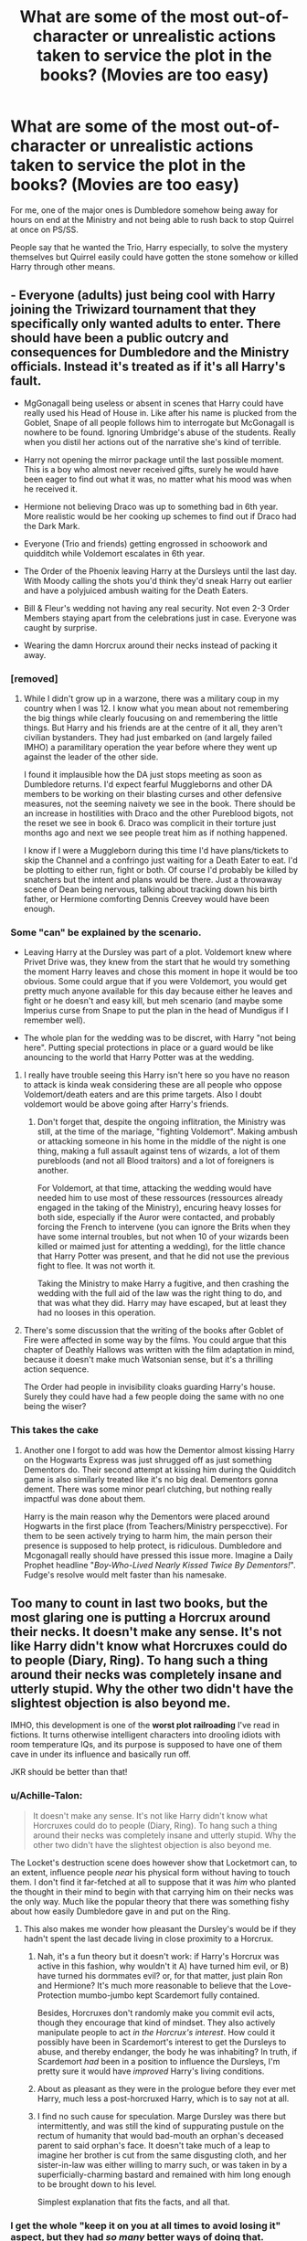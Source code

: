 #+TITLE: What are some of the most out-of-character or unrealistic actions taken to service the plot in the books? (Movies are too easy)

* What are some of the most out-of-character or unrealistic actions taken to service the plot in the books? (Movies are too easy)
:PROPERTIES:
:Score: 25
:DateUnix: 1554135500.0
:DateShort: 2019-Apr-01
:FlairText: Discussion
:END:
For me, one of the major ones is Dumbledore somehow being away for hours on end at the Ministry and not being able to rush back to stop Quirrel at once on PS/SS.

People say that he wanted the Trio, Harry especially, to solve the mystery themselves but Quirrel easily could have gotten the stone somehow or killed Harry through other means.


** - Everyone (adults) just being cool with Harry joining the Triwizard tournament that they specifically only wanted adults to enter. There should have been a public outcry and consequences for Dumbledore and the Ministry officials. Instead it's treated as if it's all Harry's fault.

- MgGonagall being useless or absent in scenes that Harry could have really used his Head of House in. Like after his name is plucked from the Goblet, Snape of all people follows him to interrogate but McGonagall is nowhere to be found. Ignoring Umbridge's abuse of the students. Really when you distil her actions out of the narrative she's kind of terrible.

- Harry not opening the mirror package until the last possible moment. This is a boy who almost never received gifts, surely he would have been eager to find out what it was, no matter what his mood was when he received it.

- Hermione not believing Draco was up to something bad in 6th year. More realistic would be her cooking up schemes to find out if Draco had the Dark Mark.

- Everyone (Trio and friends) getting engrossed in schoowork and quidditch while Voldemort escalates in 6th year.

- The Order of the Phoenix leaving Harry at the Dursleys until the last day. With Moody calling the shots you'd think they'd sneak Harry out earlier and have a polyjuiced ambush waiting for the Death Eaters.

- Bill & Fleur's wedding not having any real security. Not even 2-3 Order Members staying apart from the celebrations just in case. Everyone was caught by surprise.

- Wearing the damn Horcrux around their necks instead of packing it away.
:PROPERTIES:
:Author: hamoboy
:Score: 34
:DateUnix: 1554152632.0
:DateShort: 2019-Apr-02
:END:

*** [removed]
:PROPERTIES:
:Score: 16
:DateUnix: 1554160143.0
:DateShort: 2019-Apr-02
:END:

**** While I didn't grow up in a warzone, there was a military coup in my country when I was 12. I know what you mean about not remembering the big things while clearly foucusing on and remembering the little things. But Harry and his friends are at the centre of it all, they aren't civilian bystanders. They had just embarked on (and largely failed IMHO) a paramilitary operation the year before where they went up against the leader of the other side.

I found it implausible how the DA just stops meeting as soon as Dumbledore returns. I'd expect fearful Muggleborns and other DA members to be working on their blasting curses and other defensive measures, not the seeming naivety we see in the book. There should be an increase in hostilities with Draco and the other Pureblood bigots, not the reset we see in book 6. Draco was complicit in their torture just months ago and next we see people treat him as if nothing happened.

I know if I were a Muggleborn during this time I'd have plans/tickets to skip the Channel and a confringo just waiting for a Death Eater to eat. I'd be plotting to either run, fight or both. Of course I'd probably be killed by snatchers but the intent and plans would be there. Just a throwaway scene of Dean being nervous, talking about tracking down his birth father, or Hermione comforting Dennis Creevey would have been enough.
:PROPERTIES:
:Author: hamoboy
:Score: 15
:DateUnix: 1554161019.0
:DateShort: 2019-Apr-02
:END:


*** Some "can" be explained by the scenario.

- Leaving Harry at the Dursley was part of a plot. Voldemort knew where Privet Drive was, they knew from the start that he would try something the moment Harry leaves and chose this moment in hope it would be too obvious. Some could argue that if you were Voldemort, you would get pretty much anyone available for this day because either he leaves and fight or he doesn't and easy kill, but meh scenario (and maybe some Imperius curse from Snape to put the plan in the head of Mundigus if I remember well).

- The whole plan for the wedding was to be discret, with Harry "not being here". Putting special protections in place or a guard would be like anouncing to the world that Harry Potter was at the wedding.
:PROPERTIES:
:Author: PlusMortgage
:Score: 2
:DateUnix: 1554162056.0
:DateShort: 2019-Apr-02
:END:

**** I really have trouble seeing this Harry isn't here so you have no reason to attack is kinda weak considering these are all people who oppose Voldemort/death eaters and are this prime targets. Also I doubt voldemort would be above going after Harry's friends.
:PROPERTIES:
:Author: Garanar
:Score: 12
:DateUnix: 1554165748.0
:DateShort: 2019-Apr-02
:END:

***** Don't forget that, despite the ongoing inflitration, the Ministry was still, at the time of the mariage, "fighting Voldemort". Making ambush or attacking someone in his home in the middle of the night is one thing, making a full assault against tens of wizards, a lot of them purebloods (and not all Blood traitors) and a lot of foreigners is another.

For Voldemort, at that time, attacking the wedding would have needed him to use most of these ressources (ressources already engaged in the taking of the Ministry), encuring heavy losses for both side, especially if the Auror were contacted, and probably forcing the French to intervene (you can ignore the Brits when they have some internal troubles, but not when 10 of your wizards been killed or maimed just for attenting a wedding), for the little chance that Harry Potter was present, and that he did not use the previous fight to flee. It was not worth it.

Taking the Ministry to make Harry a fugitive, and then crashing the wedding with the full aid of the law was the right thing to do, and that was what they did. Harry may have escaped, but at least they had no looses in this operation.
:PROPERTIES:
:Author: PlusMortgage
:Score: 2
:DateUnix: 1554169811.0
:DateShort: 2019-Apr-02
:END:


**** There's some discussion that the writing of the books after Goblet of Fire were affected in some way by the films. You could argue that this chapter of Deathly Hallows was written with the film adaptation in mind, because it doesn't make much Watsonian sense, but it's a thrilling action sequence.

The Order had people in invisibility cloaks guarding Harry's house. Surely they could have had a few people doing the same with no one being the wiser?
:PROPERTIES:
:Author: hamoboy
:Score: 3
:DateUnix: 1554235890.0
:DateShort: 2019-Apr-03
:END:


*** This takes the cake
:PROPERTIES:
:Score: 1
:DateUnix: 1554241863.0
:DateShort: 2019-Apr-03
:END:

**** Another one I forgot to add was how the Dementor almost kissing Harry on the Hogwarts Express was just shrugged off as just something Dementors do. Their second attempt at kissing him during the Quidditch game is also similarly treated like it's no big deal. Dementors gonna dement. There was some minor pearl clutching, but nothing really impactful was done about them.

Harry is the main reason why the Dementors were placed around Hogwarts in the first place (from Teachers/Ministry perspecctive). For them to be seen actively trying to harm him, the main person their presence is supposed to help protect, is ridiculous. Dumbledore and Mcgonagall really should have pressed this issue more. Imagine a Daily Prophet headline "/Boy-Who-Lived Nearly Kissed Twice By Dementors!/". Fudge's resolve would melt faster than his namesake.
:PROPERTIES:
:Author: hamoboy
:Score: 4
:DateUnix: 1554246970.0
:DateShort: 2019-Apr-03
:END:


** Too many to count in last two books, but the most glaring one is putting a Horcrux around their necks. It doesn't make any sense. It's not like Harry didn't know what Horcruxes could do to people (Diary, Ring). To hang such a thing around their necks was completely insane and utterly stupid. Why the other two didn't have the slightest objection is also beyond me.

IMHO, this development is one of the *worst plot railroading* I've read in fictions. It turns otherwise intelligent characters into drooling idiots with room temperature IQs, and its purpose is supposed to have one of them cave in under its influence and basically run off.

JKR should be better than that!
:PROPERTIES:
:Author: InquisitorCOC
:Score: 27
:DateUnix: 1554139981.0
:DateShort: 2019-Apr-01
:END:

*** u/Achille-Talon:
#+begin_quote
  It doesn't make any sense. It's not like Harry didn't know what Horcruxes could do to people (Diary, Ring). To hang such a thing around their necks was completely insane and utterly stupid. Why the other two didn't have the slightest objection is also beyond me.
#+end_quote

The Locket's destruction scene does however show that Locketmort can, to an extent, influence people /near/ his physical form without having to touch them. I don't find it far-fetched at all to suppose that it was /him/ who planted the thought in their mind to begin with that carrying him on their necks was the only way. Much like the popular theory that there was something fishy about how easily Dumbledore gave in and put on the Ring.
:PROPERTIES:
:Author: Achille-Talon
:Score: 15
:DateUnix: 1554141034.0
:DateShort: 2019-Apr-01
:END:

**** This also makes me wonder how pleasant the Dursley's would be if they hadn't spent the last decade living in close proximity to a Horcrux.
:PROPERTIES:
:Author: streakermaximus
:Score: 1
:DateUnix: 1554146587.0
:DateShort: 2019-Apr-01
:END:

***** Nah, it's a fun theory but it doesn't work: if Harry's Horcrux was active in this fashion, why wouldn't it A) have turned him evil, or B) have turned his dormmates evil? or, for that matter, just plain Ron and Hermione? It's much more reasonable to believe that the Love-Protection mumbo-jumbo kept Scardemort fully contained.

Besides, Horcruxes don't randomly make you commit evil acts, though they encourage that kind of mindset. They also actively manipulate people to act /in the Horcrux's interest/. How could it possibly have been in Scardemort's interest to get the Dursleys to abuse, and thereby endanger, the body he was inhabiting? In truth, if Scardemort /had/ been in a position to influence the Dursleys, I'm pretty sure it would have /improved/ Harry's living conditions.
:PROPERTIES:
:Author: Achille-Talon
:Score: 21
:DateUnix: 1554148573.0
:DateShort: 2019-Apr-02
:END:


***** About as pleasant as they were in the prologue before they ever met Harry, much less a post-horcruxed Harry, which is to say not at all.
:PROPERTIES:
:Author: DeliSoupItExplodes
:Score: 14
:DateUnix: 1554149787.0
:DateShort: 2019-Apr-02
:END:


***** I find no such cause for speculation. Marge Dursley was there but intermittently, and was still the kind of suppurating pustule on the rectum of humanity that would bad-mouth an orphan's deceased parent to said orphan's face. It doesn't take much of a leap to imagine her brother is cut from the same disgusting cloth, and her sister-in-law was either willing to marry such, or was taken in by a superficially-charming bastard and remained with him long enough to be brought down to his level.

Simplest explanation that fits the facts, and all that.
:PROPERTIES:
:Author: ConsiderableHat
:Score: 13
:DateUnix: 1554149032.0
:DateShort: 2019-Apr-02
:END:


*** I get the whole "keep it on you at all times to avoid losing it" aspect, but they had /so many/ better ways of doing that. Harry's moleskin pouch would have done the job without the risk of strangulation. Hermoine's bag would have done the same.

And if they wanted to destroy it early, I'm sure they could have gotten in contact with Dumbledore's Army and told them about the dead basilisk. Even without a parseltongue, dozens of motivated students should have been capable of figuring out a way inside. Ron managed it after only hearing it once or twice nearly five years prior- so all they had to do was put Harry in front of a snake, have him say "open," and have somebody nearby smuggle the pronunciation into Hogwarts. From there they'd only need to smuggle a single fang out.
:PROPERTIES:
:Author: 1-1-19MemeBrigade
:Score: 10
:DateUnix: 1554181110.0
:DateShort: 2019-Apr-02
:END:


** Sirius Black allowing himself to be imprisoned in Grimmauld Place. I don't care who told him or what their argument was, Sirius would scoff, or else play nice and run out anyway. JKR parked him with no valid reason to occupy him.
:PROPERTIES:
:Author: wordhammer
:Score: 23
:DateUnix: 1554138383.0
:DateShort: 2019-Apr-01
:END:

*** She needed a reason to make sure Harry had to stay with his neglectful guardians for longer.
:PROPERTIES:
:Author: themegaweirdthrow
:Score: 9
:DateUnix: 1554138606.0
:DateShort: 2019-Apr-01
:END:

**** Don't bug me with Doyleist nonsense. That doesn't even stand up. All JKR had to do was put Sirius on dangerous missions to block Harry from being able to move in with him permanently.
:PROPERTIES:
:Author: wordhammer
:Score: 3
:DateUnix: 1554138794.0
:DateShort: 2019-Apr-01
:END:

***** The whole point of Order of the Phoenix is that there /are/ no dangerous missions for anybody to go on. Both sides are recruiting and preparing, doing everything they can to keeps things quiet.
:PROPERTIES:
:Author: DeliSoupItExplodes
:Score: 9
:DateUnix: 1554149982.0
:DateShort: 2019-Apr-02
:END:

****** Yeah Sirius staying indoors is the equivalent of Mrs Weasley cooking dinner.

He couldn't go back to the tropical island because he needed to be on deck for war, but couldn't leave without being killed, totally reasonable thing to do.
:PROPERTIES:
:Score: 5
:DateUnix: 1554151573.0
:DateShort: 2019-Apr-02
:END:


***** Sirius (whole fugitive tshing aside) was a special case.

He was the proprietor of the HQ of the order of Phoenix, and while he had made Harry is heir, nobody before his death was sure his 12 Square Grimmault would go to Harry or to Malfoy (Narcissa or Draco?), and the house elf with it, house elf that has spent month in said Headquarter and so able to provide a lot of information for his new master.

​

For the order, Sirius life was one of the most important behind Harry and maybe Dumbledore.
:PROPERTIES:
:Author: PlusMortgage
:Score: 5
:DateUnix: 1554161113.0
:DateShort: 2019-Apr-02
:END:


*** I guess you could spin it as him suffering from delayed PTSD?
:PROPERTIES:
:Score: 5
:DateUnix: 1554139145.0
:DateShort: 2019-Apr-01
:END:


** u/Achille-Talon:
#+begin_quote
  People say that he wanted the Trio, Harry especially, to solve the mystery themselves but Quirrell easily could have gotten the stone somehow or killed Harry through other means.
#+end_quote

Actually, no. Whatever Dumbledore's real plan was, a crucial piece of data is that he believed Professor Quirrell could not /possibly/ reach the Stone, thanks to his "you have to want it for its own sake without wanting to use it" setup in the Mirror of Erised. Indeed, this would have worked like a charm if not for selfless Harry blundering in. But even if you think Dumbledore predicted Harry would be there, he had previously taken steps to determine what Harry saw in the Mirror, and was under the impression that Harry would see his parents again --- hence the Stone was safe even if Quirrell should attempt to use him.

But I frankly do not believe Dumbledore meant for Harry & Co. to face Professor Quirrell, let alone Lord Voldemort. He did intend for them, and any other daring students who wanted to do so, to try and challenge the Third Floor Corridor, but not in an attempt to defeat Quirrell, I don't think --- just out of general Gryffindor bravado, and preferably at some other time of the year than the one Quirrell would choose to make his move.

By my analysis, the Corridor was meant to kill two birds with one Stone, so to speak: it was both an exciting and instructive obstacle course for the students (who would, upon arriving in the final chamber, assume that gazing into the Mirror /was/ their reward, and then head back after a while, little knowing what was inside), and a perfect trap for Voldemort's agent (/they/ would grow overconfident at how easy it was to beat all the other protections, possibly in the knowledge that a child had done it, and then stand around in front of the Mirror, desperately wondering what obvious trick they're missing, until Dumbledore could swoop in and capture them).
:PROPERTIES:
:Author: Achille-Talon
:Score: 41
:DateUnix: 1554136642.0
:DateShort: 2019-Apr-01
:END:

*** I really quite like your spin on the Corridor. It's not something I've considered before but it's highly plausible and kinda lessens Dumbledore's image as a guy who sent Harry against a man possessed by Voldemort when the boy was 11 years old
:PROPERTIES:
:Score: 11
:DateUnix: 1554137063.0
:DateShort: 2019-Apr-01
:END:


*** I like this explanation, because it feels like something someone thinking several steps ahead would come up with. I also like to think that Dumbledore never actually had the real Philosopher's Stone, he just dropped enough breadcrumbs to make Voldemort, and therefore anyone else curious enough, think it was the real stone. But that's mostly because I can't believe that the Flamels would ever willingly give up the one thing keeping them alive, no matter how persuasive the argument might've been.
:PROPERTIES:
:Author: Raesong
:Score: 17
:DateUnix: 1554137128.0
:DateShort: 2019-Apr-01
:END:

**** u/Achille-Talon:
#+begin_quote
  But that's mostly because I can't believe that the Flamels would ever willingly give up the one thing keeping them alive, no matter how persuasive the argument might've been.
#+end_quote

Considering we are later told that the Flamels were easily convinced to destroy the Stone for the greater good, my headcanon on this matter is that they were /utterly/ tired of life at this point, only held off committing suicide because of the social stigma, and therefore /jumped/ at any opportunity to endanger their Stone for a greater cause, granting them the death they wanted while also making it a honorable, heroic sacrifice.
:PROPERTIES:
:Author: Achille-Talon
:Score: 16
:DateUnix: 1554137757.0
:DateShort: 2019-Apr-01
:END:

***** Were they convinced?

We were told by Dumbledore the Flamel's were cool with the Stone's destruction. Just as we were told by Dumbledore the Stone was actually destroyed...

dun dun dun
:PROPERTIES:
:Author: streakermaximus
:Score: 10
:DateUnix: 1554146404.0
:DateShort: 2019-Apr-01
:END:

****** I'm of the view that Dumbledore never had a genuine stone (or had a genuine one, but the stone is - as a close reading of alchemical literature will tell you - a red herring) and, knowing that Nicolas and Perenelle wanted to fake their deaths again (Nicolas' tombstone is a museum exhibit nowadays) decided to use the stone as bait in a trap.

A few years after the events of PS, a couple of alchemical homunculi - indistinguishable from the real thing - are found dead, large amounts of cash are 'willed' to various charities - and about the same time two individuals turn up with /extremely/ well crafted background legends in a country on another continent.
:PROPERTIES:
:Author: ConsiderableHat
:Score: 10
:DateUnix: 1554148353.0
:DateShort: 2019-Apr-02
:END:


***** While I can see the Flamels being tired of life, I don't think it's plausible that social stigma was the reason the Flamels hadn't destroyed the Stone yet. They were several hundred years old and had seen societies come and go, assuming they weren't total recluses by this point regardless.
:PROPERTIES:
:Author: bgottfried91
:Score: 4
:DateUnix: 1554138489.0
:DateShort: 2019-Apr-01
:END:

****** u/Achille-Talon:
#+begin_quote
  They were several hundred years old and had seen societies come and go, assuming they weren't total recluses by this point regardless.
#+end_quote

I'm not so sure. The Wizarding World changes in five centuries, yes, but not as much as the Muggle one, owing to the much longer average lifespan of wizards. Its /culture/ seems to change even slower than its social structure, at that.

Besides, I said "social stigma", but it could just as easily be religious reasons, if you want to dive into the rabbit hole of "what sort of religious beliefs do Christian wizards hold, exactly?". The historical Flamel was famously a devout Christian who donated massive amounts of money to the Church --- and it's no secret that Catholicism, like, indeed, most branches of Christianity, greatly disapproves of suicide.

(As for reclusiveness, that doesn't work: we know that in the early 20th century at least, Flamel was still a well-known face in Wizarding Paris. And even if you want to ignore /Fantastic Beasts/ on this, there is the fact that he and Dumbledore discovered the Twelve Uses of Dragon's Blood together, which was apparently a very famous and publicized event.)
:PROPERTIES:
:Author: Achille-Talon
:Score: 4
:DateUnix: 1554140889.0
:DateShort: 2019-Apr-01
:END:


***** Was the stone destroyed? I mean what's the best way to hide something? Make the world think it's gone and therefore have no reason to go after it. Or like you said they were extremely old and likely tired or bored of living so this was an excuse.
:PROPERTIES:
:Author: Garanar
:Score: 2
:DateUnix: 1554165266.0
:DateShort: 2019-Apr-02
:END:


***** But even then, endangering the Stone remains foolish -- what if it ended up in the wrong hands?
:PROPERTIES:
:Author: Fredrik1994
:Score: 1
:DateUnix: 1554210841.0
:DateShort: 2019-Apr-02
:END:

****** I think at that point they were past caring very much. Inasmuch as they /did/ care, they trusted Dumbledore to put things to right sooner or later.
:PROPERTIES:
:Author: Achille-Talon
:Score: 1
:DateUnix: 1554211156.0
:DateShort: 2019-Apr-02
:END:


*** An interesting headcanon, even thought it would still be extremely dangerous for students. Because while I can see some protection like Fluffy or the Chess Board being tasked to not kill students (thought I have a doubt for Fluffy), you can't really control a plant (which is showed killed an full grown Unspeakable, even if he was gravely hurt) or a troll.
:PROPERTIES:
:Author: PlusMortgage
:Score: 7
:DateUnix: 1554143925.0
:DateShort: 2019-Apr-01
:END:

**** The plant is the one that first years can deal with, though. The only person we see it kill was /unconscious/ at the time.
:PROPERTIES:
:Author: ConsiderableHat
:Score: 4
:DateUnix: 1554148474.0
:DateShort: 2019-Apr-02
:END:

***** None of the traps were inherently lethal in and of themselves. Dogs can be trained to hold, and if a troll can be trained to guard surely it can be trained to capture. The keys would be a painful but not mortal obstacle, and the Devil's Snare was easily bypassed by first years. The chessboard only knocked out those who lost to it, and the "poisons" could have easily been sedatives. Lastly, Dumbledore had alarm spells set up to inform him the moment a student accessed the corridor- it only failed because he was away on Ministry business at the time.

If eleven year olds could pass with some difficulty, it's likely that sixteen year olds could do it with ease. If a student got reached the mirror, then Dumbledore probably would've arrived and had a similar "greatest desires" talk just like he had with Harry in the forbidden classroom as a teachable moment.
:PROPERTIES:
:Author: 1-1-19MemeBrigade
:Score: 3
:DateUnix: 1554181969.0
:DateShort: 2019-Apr-02
:END:


***** Or if the student is like Ron and Harry... Without Hermione, my understanding is that would've been game over for them...
:PROPERTIES:
:Author: PrincessApprentice
:Score: 3
:DateUnix: 1554149383.0
:DateShort: 2019-Apr-02
:END:

****** Professor Sprout is a herbology expert, it's easy to think that she could have left a magical safeguard that would make the Devil's Snare stop before it's actions became fatal.
:PROPERTIES:
:Author: hamoboy
:Score: 1
:DateUnix: 1554151978.0
:DateShort: 2019-Apr-02
:END:


*** One interpretation I read was that Dumbledore underestimated Harry's selflessness.
:PROPERTIES:
:Author: Jahoan
:Score: 2
:DateUnix: 1554151282.0
:DateShort: 2019-Apr-02
:END:


** [deleted]
:PROPERTIES:
:Score: 8
:DateUnix: 1554165520.0
:DateShort: 2019-Apr-02
:END:

*** What about it is so bad?
:PROPERTIES:
:Author: MsGracefulSwan
:Score: 1
:DateUnix: 1554180474.0
:DateShort: 2019-Apr-02
:END:

**** [deleted]
:PROPERTIES:
:Score: 4
:DateUnix: 1554249586.0
:DateShort: 2019-Apr-03
:END:

***** Good points. I get it now.
:PROPERTIES:
:Author: MsGracefulSwan
:Score: 2
:DateUnix: 1554249978.0
:DateShort: 2019-Apr-03
:END:


**** How far underground are the lowest vaults? Considering that they require a mine cart, likely pretty deep. And yet we accept that a creature of flesh and blood (even if it is a dragon) is capable of crashing through that much rock? Or that /nobody/ had tried the polyjuice/imperious strategy before?
:PROPERTIES:
:Author: 1-1-19MemeBrigade
:Score: 9
:DateUnix: 1554182075.0
:DateShort: 2019-Apr-02
:END:

***** u/Achille-Talon:
#+begin_quote
  And yet we accept that a creature of flesh and blood (even if it is a dragon) is capable of crashing through that much rock
#+end_quote

I say yes. Don't nerf Dragons. They are magical creatures, and it is my firm belief that Dragon fire can melt through rock, not to mention Dragonhide is repeatedly mentioned to be an extremely tough material thanks to its magic.
:PROPERTIES:
:Author: Achille-Talon
:Score: 3
:DateUnix: 1554202672.0
:DateShort: 2019-Apr-02
:END:


***** Oh, right, I agree with your points then!
:PROPERTIES:
:Author: MsGracefulSwan
:Score: 3
:DateUnix: 1554183575.0
:DateShort: 2019-Apr-02
:END:


** Tonks's entire existence book to book.
:PROPERTIES:
:Author: 360Saturn
:Score: 5
:DateUnix: 1554213927.0
:DateShort: 2019-Apr-02
:END:
